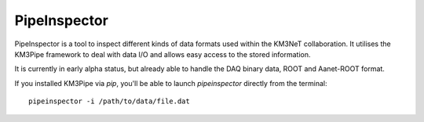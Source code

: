 .. _pipeinspector:

PipeInspector
=============

PipeInspector is a tool to inspect different kinds of data formats used
within the KM3NeT collaboration. It utilises the KM3Pipe framework to
deal with data I/O and allows easy access to the stored information.

.. image:: http://tamasgal.com/km3net/PipeInspector_Screenshot.png
    :alt: PipeInspector
    :width: 700
    :align: center

It is currently in early alpha status, but already able to handle the
DAQ binary data, ROOT and Aanet-ROOT format.

If you installed KM3Pipe via `pip`, you'll be able to launch `pipeinspector`
directly from the terminal::

    pipeinspector -i /path/to/data/file.dat

